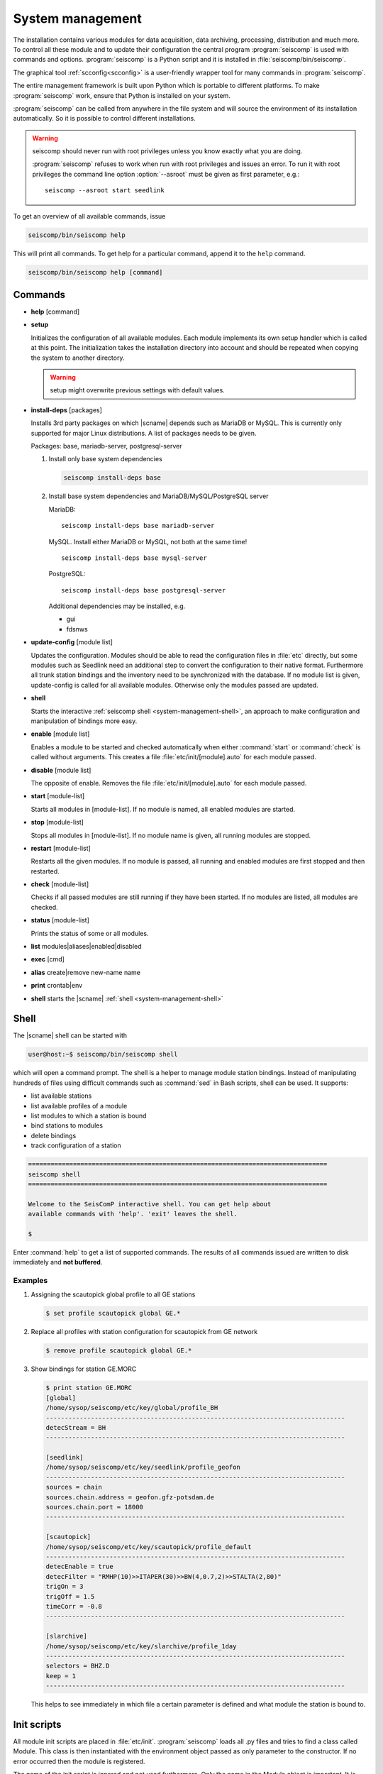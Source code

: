 .. _system-management:

*****************
System management
*****************

The installation contains various modules for data acquisition, data
archiving, processing, distribution and much more. To control all these
module and to update their configuration the central program :program:`seiscomp`
is used with commands and options.
:program:`seiscomp` is a Python script and it is installed in :file:`seiscomp/bin/seiscomp`.

The graphical tool :ref:`scconfig<scconfig>` is a user-friendly wrapper
tool for many commands in :program:`seiscomp`.

The entire management framework is built upon Python which is portable to different
platforms. To make :program:`seiscomp` work, ensure that Python is installed on
your system.

:program:`seiscomp` can be called from anywhere in the file system and will source the environment
of its installation automatically. So it is possible to control different
installations.

.. warning::

   seiscomp should never run with root privileges unless you know exactly what
   you are doing.

   :program:`seiscomp` refuses to work when run with root privileges and issues
   an error. To run it with root privileges the command line option
   :option:`--asroot` must be given as first parameter, e.g.: ::

      seiscomp --asroot start seedlink


To get an overview of all available commands, issue

.. code-block:: sh

   seiscomp/bin/seiscomp help

This will print all commands. To get help for a particular command, append
it to the ``help`` command.

.. code-block:: sh

   seiscomp/bin/seiscomp help [command]


Commands
========


* **help** [command]

* **setup**

  Initializes the configuration of all available modules. Each module implements
  its own setup handler which is called at this point. The initialization takes
  the installation directory into account and should be repeated when copying
  the system to another directory.

  .. warning::

     setup might overwrite previous settings with default values.

* **install-deps** [packages]

  Installs 3rd party packages on which |scname| depends such as MariaDB or MySQL. This is
  currently only supported for major Linux distributions. A list of packages
  needs to be given.

  Packages: base, mariadb-server, postgresql-server

  #. Install only base system dependencies

     .. code-block:: sh

        seiscomp install-deps base

  #. Install base system dependencies and MariaDB/MySQL/PostgreSQL server

     MariaDB::

        seiscomp install-deps base mariadb-server

     MySQL. Install either MariaDB or MySQL, not both at the same time! ::

        seiscomp install-deps base mysql-server

     PostgreSQL::

        seiscomp install-deps base postgresql-server

     Additional dependencies may be installed, e.g.

     * gui
     * fdsnws

* **update-config** [module list]

  Updates the configuration. Modules should be able to read the configuration
  files in :file:`etc` directly, but some modules such as Seedlink need an additional
  step to convert the configuration to their native format. Furthermore all
  trunk station bindings and the inventory need to be synchronized with the
  database. If no module list is given, update-config is called for all available
  modules. Otherwise only the modules passed are updated.

* **shell**

  Starts the interactive :ref:`seiscomp shell <system-management-shell>`, an
  approach to make configuration and manipulation of bindings more easy.

* **enable** [module list]

  Enables a module to be started and checked automatically when either :command:`start`
  or :command:`check` is called without arguments. This creates a file :file:`etc/init/[module].auto`
  for each module passed.

* **disable** [module list]

  The opposite of enable. Removes the file :file:`etc/init/[module].auto` for
  each module passed.

* **start** [module-list]

  Starts all modules in [module-list]. If no module is named, all enabled modules are
  started.

* **stop** [module-list]

  Stops all modules in [module-list]. If no module name is given, all running modules are
  stopped.

* **restart** [module-list]

  Restarts all the given modules. If no module is passed, all running and enabled modules
  are first stopped and then restarted.

* **check** [module-list]

  Checks if all passed modules are still running if they have been started.
  If no modules are listed, all modules are checked.

* **status** [module-list]

  Prints the status of some or all modules.

* **list** modules|aliases|enabled|disabled

* **exec** [cmd]

* **alias** create|remove new-name name

* **print** crontab|env

* **shell** starts the |scname| :ref:`shell <system-management-shell>`


.. _system-management-shell:

Shell
=====

The |scname| shell can be started with

.. code-block:: sh

   user@host:~$ seiscomp/bin/seiscomp shell

which will open a command prompt. The shell is a helper to manage module station
bindings. Instead of manipulating hundreds of files using difficult commands
such as :command:`sed` in Bash scripts, shell can be used. It supports:

- list available stations
- list available profiles of a module
- list modules to which a station is bound
- bind stations to modules
- delete bindings
- track configuration of a station

.. code-block:: sh

   ================================================================================
   seiscomp shell
   ================================================================================

   Welcome to the SeisComP interactive shell. You can get help about
   available commands with 'help'. 'exit' leaves the shell.

   $

Enter :command:`help` to get a list of supported commands. The results of all
commands issued are written to disk immediately and **not buffered**.

Examples
--------

#. Assigning the scautopick global profile to all GE stations

   .. code-block:: sh

      $ set profile scautopick global GE.*

#. Replace all profiles with station configuration for scautopick from GE
   network

   .. code-block:: sh

      $ remove profile scautopick global GE.*

#. Show bindings for station GE.MORC

   .. code-block:: sh

      $ print station GE.MORC
      [global]
      /home/sysop/seiscomp/etc/key/global/profile_BH
      --------------------------------------------------------------------------------
      detecStream = BH
      --------------------------------------------------------------------------------

      [seedlink]
      /home/sysop/seiscomp/etc/key/seedlink/profile_geofon
      --------------------------------------------------------------------------------
      sources = chain
      sources.chain.address = geofon.gfz-potsdam.de
      sources.chain.port = 18000
      --------------------------------------------------------------------------------

      [scautopick]
      /home/sysop/seiscomp/etc/key/scautopick/profile_default
      --------------------------------------------------------------------------------
      detecEnable = true
      detecFilter = "RMHP(10)>>ITAPER(30)>>BW(4,0.7,2)>>STALTA(2,80)"
      trigOn = 3
      trigOff = 1.5
      timeCorr = -0.8
      --------------------------------------------------------------------------------

      [slarchive]
      /home/sysop/seiscomp/etc/key/slarchive/profile_1day
      --------------------------------------------------------------------------------
      selectors = BHZ.D
      keep = 1
      --------------------------------------------------------------------------------

   This helps to see immediately in which file a certain parameter is
   defined and what module the station is bound to.


Init scripts
============

All module init scripts are placed in :file:`etc/init`. :program:`seiscomp`
loads all .py files and tries to find a class called Module. This class is
then instantiated with the environment object passed as only parameter
to the constructor. If no error occurred then the module is registered.

The name of the init script is ignored and not used furthermore. Only the
name in the Module object is important. It is important to note that only
one module can be placed in one init script.

The Module class must implement the interface used by :program:`seiscomp`.
See :py:class:`seiscomp.Kernel.Module` for more details.

A simple default implementation looks like this which is available as a
template and can be used directly by using the same name as the module's
name. The module's name in this template is derived from the filename, but this
isn't a general rule as stated before.

.. code-block:: py

   import seiscomp.Kernel

   class Module(seiscomp.Kernel.Module):
     def __init__(self, env):
       seiscomp.Kernel.Module.__init__(self, env, env.moduleName(__file__))


|scname| provides a Python module (:py:mod:`seiscomp.Kernel`) that allows to
write init scripts in an easy way.


Python kernel module
--------------------

The |scname| setup kernel module provides interfaces to write init handlers
for modules used by :program:`seiscomp` in Python.

.. py:module:: seiscomp.Kernel

.. py:class:: Module(env, name)

   :param env: The passes environment from :program:`seiscomp` which is
               stored in self.env.
   :param name: The module name which must be passed by derived classes.
                It is stored in self.name.

   The module interface which implements the basic default operations.
   Each script can define its own handlers to customize the behaviour.

   .. py:attribute: env

      The kernel environment.

   .. py:attribute: name

      The module's unique name. This name is used for run/pid and log files.

   .. py:attribute: order

      The module's start order. The default value is 100 and modules with
      the same value are ordered alphabetically.

   .. py:method:: isRunning()

      :rtype: Boolean

      Checks if a module is running. The default implementation returns True
      if the lockfile if not locked.

   .. py:method:: start()

      :rtype: Integer

      Starts a module and returns 0 if no error occured and 1 otherwise. This
      method is called from :program:`seiscomp start`.

   .. py:method:: stop()

      :rtype: Integer

      Stops a module and returns 0 if no error occured and 1 otherwise. This
      method is called from :program:`seiscomp stop`.

   .. py:method:: check()

      :rtype: Integer

      Check is the same as start. The decision whether to check a module
      or not is made :program:`seiscomp` which check the existence
      of the corresponding run file. Returns 1 is case of error, 0 otherwise.

   .. py:method:: status(shouldRun)

      :param shouldRun: Boolean parameter that indicates if the module should
                        run or not. This is evaluated by :program:`seiscomp`.

      Prints the status of the module to stdout. Either is CSV format or as free
      text. This depends on self.env._csv. The default implementations calls

      .. code-block:: py

         self.env.logStatus(self.name, self, self.isRunning(), shouldRun,\
                            self.env.isModuleEnabled(self.name) or \
                            isinstance(self, CoreModule))

   .. py:method:: updateConfig()

      Updates the configuration and bindings based on the module's .cfg files
      and :file:`etc/key/[modname]`. A :term:`trunk` module does not need to
      do anything here. Stand-alone modules need to implement this method to
      convert the configuration to their native format.

      This is called from :program:`seiscomp update-config`.

   .. py:method:: printCrontab()

      Prints crontab entries to stdout. The default implementation does not
      print anything.

      This is called from :program:`seiscomp print crontab`.

.. py:class:: CoreModule(seiscomp.Kernel.Module)

   The core module interface. A core module is a normal module but is started
   before all modules and stopped afterwards. Core modules are always enabled
   and will be started with :program:`seiscomp start` unless a CoreModule
   implementation applies additional checks in :py:meth:`Module.start`.

   :ref:`scmaster` is a core module which is a requirement for all :term:`trunk`
   modules.

.. py:class:: Environment

   Access to the setup environment.

